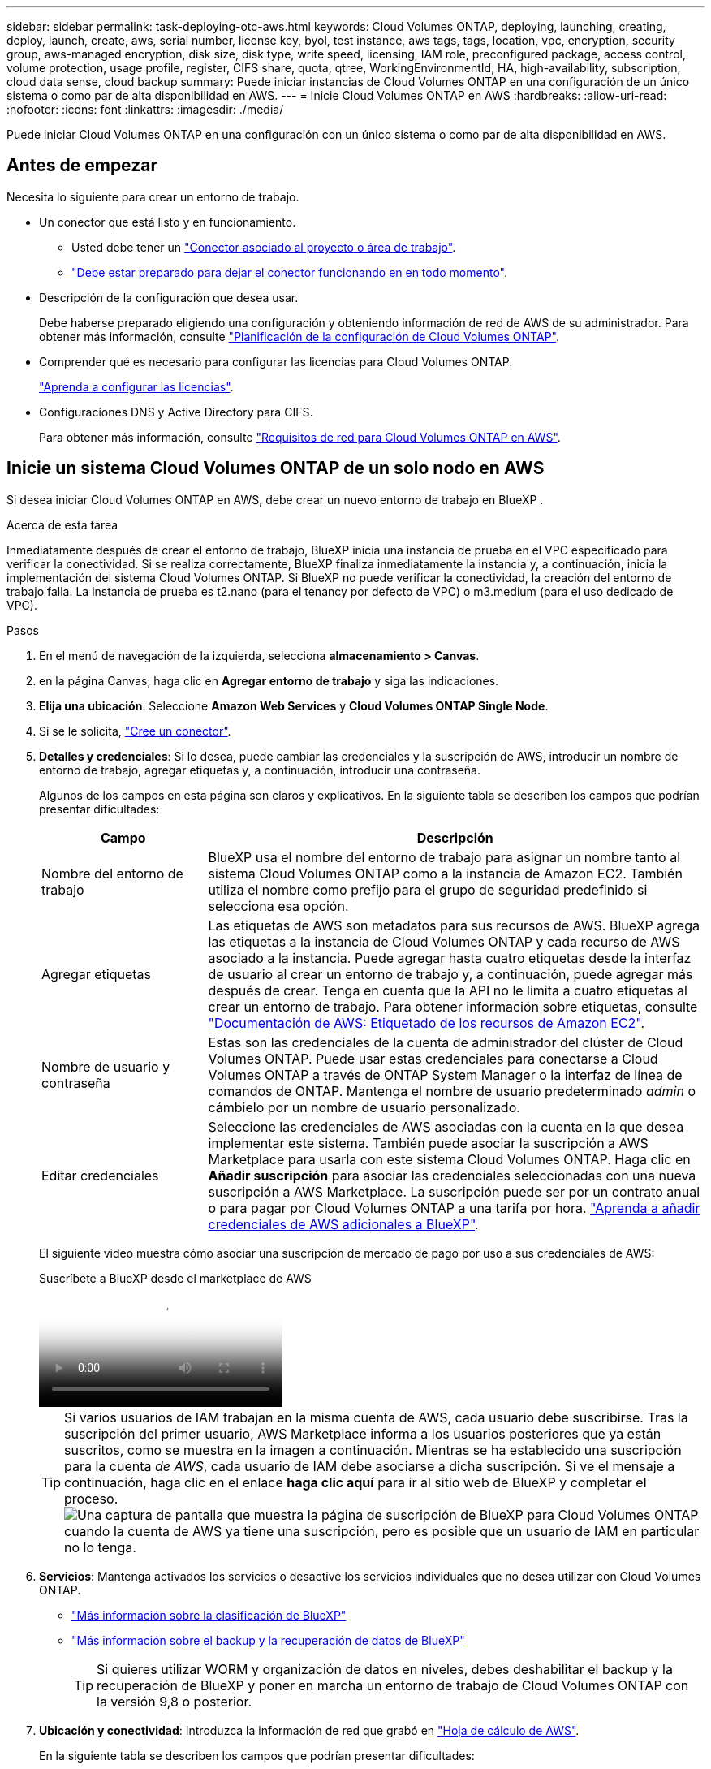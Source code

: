 ---
sidebar: sidebar 
permalink: task-deploying-otc-aws.html 
keywords: Cloud Volumes ONTAP, deploying, launching, creating, deploy, launch, create, aws, serial number, license key, byol, test instance, aws tags, tags, location, vpc, encryption, security group, aws-managed encryption, disk size, disk type, write speed, licensing, IAM role, preconfigured package, access control, volume protection, usage profile, register, CIFS share, quota, qtree, WorkingEnvironmentId, HA, high-availability, subscription, cloud data sense, cloud backup 
summary: Puede iniciar instancias de Cloud Volumes ONTAP en una configuración de un único sistema o como par de alta disponibilidad en AWS. 
---
= Inicie Cloud Volumes ONTAP en AWS
:hardbreaks:
:allow-uri-read: 
:nofooter: 
:icons: font
:linkattrs: 
:imagesdir: ./media/


[role="lead"]
Puede iniciar Cloud Volumes ONTAP en una configuración con un único sistema o como par de alta disponibilidad en AWS.



== Antes de empezar

Necesita lo siguiente para crear un entorno de trabajo.

[[licensing]]
* Un conector que está listo y en funcionamiento.
+
** Usted debe tener un https://docs.netapp.com/us-en/bluexp-setup-admin/task-quick-start-connector-aws.html["Conector asociado al proyecto o área de trabajo"^].
** https://docs.netapp.com/us-en/bluexp-setup-admin/concept-connectors.html["Debe estar preparado para dejar el conector funcionando en en todo momento"^].


* Descripción de la configuración que desea usar.
+
Debe haberse preparado eligiendo una configuración y obteniendo información de red de AWS de su administrador. Para obtener más información, consulte link:task-planning-your-config.html["Planificación de la configuración de Cloud Volumes ONTAP"^].

* Comprender qué es necesario para configurar las licencias para Cloud Volumes ONTAP.
+
link:task-set-up-licensing-aws.html["Aprenda a configurar las licencias"^].

* Configuraciones DNS y Active Directory para CIFS.
+
Para obtener más información, consulte link:reference-networking-aws.html["Requisitos de red para Cloud Volumes ONTAP en AWS"^].





== Inicie un sistema Cloud Volumes ONTAP de un solo nodo en AWS

Si desea iniciar Cloud Volumes ONTAP en AWS, debe crear un nuevo entorno de trabajo en BlueXP .

.Acerca de esta tarea
Inmediatamente después de crear el entorno de trabajo, BlueXP inicia una instancia de prueba en el VPC especificado para verificar la conectividad. Si se realiza correctamente, BlueXP finaliza inmediatamente la instancia y, a continuación, inicia la implementación del sistema Cloud Volumes ONTAP. Si BlueXP no puede verificar la conectividad, la creación del entorno de trabajo falla. La instancia de prueba es t2.nano (para el tenancy por defecto de VPC) o m3.medium (para el uso dedicado de VPC).

.Pasos
. En el menú de navegación de la izquierda, selecciona *almacenamiento > Canvas*.
. [[suscribirse]]en la página Canvas, haga clic en *Agregar entorno de trabajo* y siga las indicaciones.
. *Elija una ubicación*: Seleccione *Amazon Web Services* y *Cloud Volumes ONTAP Single Node*.
. Si se le solicita, https://docs.netapp.com/us-en/bluexp-setup-admin/task-quick-start-connector-aws.html["Cree un conector"^].
. *Detalles y credenciales*: Si lo desea, puede cambiar las credenciales y la suscripción de AWS, introducir un nombre de entorno de trabajo, agregar etiquetas y, a continuación, introducir una contraseña.
+
Algunos de los campos en esta página son claros y explicativos. En la siguiente tabla se describen los campos que podrían presentar dificultades:

+
[cols="25,75"]
|===
| Campo | Descripción 


| Nombre del entorno de trabajo | BlueXP usa el nombre del entorno de trabajo para asignar un nombre tanto al sistema Cloud Volumes ONTAP como a la instancia de Amazon EC2. También utiliza el nombre como prefijo para el grupo de seguridad predefinido si selecciona esa opción. 


| Agregar etiquetas | Las etiquetas de AWS son metadatos para sus recursos de AWS. BlueXP agrega las etiquetas a la instancia de Cloud Volumes ONTAP y cada recurso de AWS asociado a la instancia. Puede agregar hasta cuatro etiquetas desde la interfaz de usuario al crear un entorno de trabajo y, a continuación, puede agregar más después de crear. Tenga en cuenta que la API no le limita a cuatro etiquetas al crear un entorno de trabajo. Para obtener información sobre etiquetas, consulte https://docs.aws.amazon.com/AWSEC2/latest/UserGuide/Using_Tags.html["Documentación de AWS: Etiquetado de los recursos de Amazon EC2"^]. 


| Nombre de usuario y contraseña | Estas son las credenciales de la cuenta de administrador del clúster de Cloud Volumes ONTAP. Puede usar estas credenciales para conectarse a Cloud Volumes ONTAP a través de ONTAP System Manager o la interfaz de línea de comandos de ONTAP. Mantenga el nombre de usuario predeterminado _admin_ o cámbielo por un nombre de usuario personalizado. 


| Editar credenciales | Seleccione las credenciales de AWS asociadas con la cuenta en la que desea implementar este sistema. También puede asociar la suscripción a AWS Marketplace para usarla con este sistema Cloud Volumes ONTAP. Haga clic en *Añadir suscripción* para asociar las credenciales seleccionadas con una nueva suscripción a AWS Marketplace. La suscripción puede ser por un contrato anual o para pagar por Cloud Volumes ONTAP a una tarifa por hora. https://docs.netapp.com/us-en/bluexp-setup-admin/task-adding-aws-accounts.html["Aprenda a añadir credenciales de AWS adicionales a BlueXP"^]. 
|===
+
El siguiente video muestra cómo asociar una suscripción de mercado de pago por uso a sus credenciales de AWS:

+
.Suscríbete a BlueXP desde el marketplace de AWS
video::096e1740-d115-44cf-8c27-b051011611eb[panopto]
+

TIP: Si varios usuarios de IAM trabajan en la misma cuenta de AWS, cada usuario debe suscribirse. Tras la suscripción del primer usuario, AWS Marketplace informa a los usuarios posteriores que ya están suscritos, como se muestra en la imagen a continuación. Mientras se ha establecido una suscripción para la cuenta _de AWS_, cada usuario de IAM debe asociarse a dicha suscripción. Si ve el mensaje a continuación, haga clic en el enlace *haga clic aquí* para ir al sitio web de BlueXP y completar el proceso. image:screenshot_aws_marketplace.gif["Una captura de pantalla que muestra la página de suscripción de BlueXP para Cloud Volumes ONTAP cuando la cuenta de AWS ya tiene una suscripción, pero es posible que un usuario de IAM en particular no lo tenga."]

. *Servicios*: Mantenga activados los servicios o desactive los servicios individuales que no desea utilizar con Cloud Volumes ONTAP.
+
** https://docs.netapp.com/us-en/bluexp-classification/concept-cloud-compliance.html["Más información sobre la clasificación de BlueXP"^]
** https://docs.netapp.com/us-en/bluexp-backup-recovery/concept-backup-to-cloud.html["Más información sobre el backup y la recuperación de datos de BlueXP"^]
+

TIP: Si quieres utilizar WORM y organización de datos en niveles, debes deshabilitar el backup y la recuperación de BlueXP y poner en marcha un entorno de trabajo de Cloud Volumes ONTAP con la versión 9,8 o posterior.



. *Ubicación y conectividad*: Introduzca la información de red que grabó en https://docs.netapp.com/us-en/bluexp-cloud-volumes-ontap/task-planning-your-config.html#collect-networking-information["Hoja de cálculo de AWS"^].
+
En la siguiente tabla se describen los campos que podrían presentar dificultades:

+
[cols="25,75"]
|===
| Campo | Descripción 


| VPC | Si tiene una publicación externa de AWS, puede implementar un sistema Cloud Volumes ONTAP de un solo nodo en esa publicación seleccionando el VPC de salida. La experiencia es la misma que cualquier otro VPC que resida en AWS. 


| Grupo de seguridad generado  a| 
Si deja que BlueXP genere el grupo de seguridad para usted, debe elegir cómo permitirá el tráfico:

** Si elige *VPC seleccionado sólo*, el origen del tráfico entrante es el rango de subred del VPC seleccionado y el rango de subred del VPC donde reside el conector. Esta es la opción recomendada.
** Si elige *All VPC*, el origen del tráfico entrante es el rango IP 0.0.0.0/0.




| Utilizar grupo de seguridad existente | Si utiliza una directiva de firewall existente, asegúrese de que incluye las reglas requeridas. link:reference-security-groups.html["Obtenga más información sobre las reglas de firewall para Cloud Volumes ONTAP"^]. 
|===
. *cifrado de datos*: Elija sin cifrado de datos o cifrado gestionado por AWS.
+
Para el cifrado gestionado por AWS, puede elegir una clave maestra de cliente (CMK) diferente de su cuenta u otra cuenta de AWS.

+

TIP: No puede cambiar el método de cifrado de datos de AWS después de crear un sistema Cloud Volumes ONTAP.

+
link:task-setting-up-kms.html["Aprenda a configurar AWS KMS para el cloud Volumes ONTAP"^].

+
link:concept-security.html#encryption-of-data-at-rest["Obtenga más información sobre las tecnologías de cifrado compatibles"^].

. *Métodos de carga y cuenta de NSS*: Especifique la opción de carga que desea utilizar con este sistema y, a continuación, especifique una cuenta en la página de soporte de NetApp.
+
** link:concept-licensing.html["Obtenga información sobre las opciones de licencia para Cloud Volumes ONTAP"^].
** link:task-set-up-licensing-aws.html["Aprenda a configurar las licencias"^].


. *Configuración de Cloud Volumes ONTAP* (solo contrato anual del mercado de AWS): revise la configuración predeterminada y haga clic en *Continuar* o haga clic en *Cambiar configuración* para seleccionar su propia configuración.
+
Si mantiene la configuración predeterminada, solo necesita especificar un volumen y, a continuación, revisar y aprobar la configuración.

. *Paquetes preconfigurados*: Seleccione uno de los paquetes para iniciar rápidamente Cloud Volumes ONTAP, o haga clic en *Cambiar configuración* para seleccionar su propia configuración.
+
Si selecciona uno de los paquetes, solo tiene que especificar un volumen y, a continuación, revisar y aprobar la configuración.

. *Función IAM*: Es mejor mantener la opción predeterminada para que BlueXP cree el papel que le corresponde.
+
Si prefiere utilizar su propia política, debe cumplirla link:task-set-up-iam-roles.html["Requisitos de políticas para los nodos Cloud Volumes ONTAP"^].

. *Licencia*: Cambie la versión de Cloud Volumes ONTAP según sea necesario y seleccione un tipo de instancia y el uso de la instancia.
+

NOTE: Si hay disponible una versión más reciente de Release Candidate, General Availability o Patch para la versión seleccionada, BlueXP actualiza el sistema a esa versión al crear el entorno de trabajo. Por ejemplo, la actualización se produce si selecciona Cloud Volumes ONTAP 9.13.1 y 9.13.1 P4 está disponible. La actualización no se produce de una versión a otra, por ejemplo, de 9,13 a 9,14.

. *Recursos de almacenamiento subyacentes*: Elija un tipo de disco, configure el almacenamiento subyacente y elija si desea mantener activada la organización en niveles de datos.
+
Tenga en cuenta lo siguiente:

+
** El tipo de disco es para el volumen inicial (y el agregado). Es posible elegir un tipo de disco diferente para los volúmenes (y agregados) posteriores.
** Si elige un disco gp3 o io1, BlueXP utiliza la función Elastic Volumes en AWS para aumentar de forma automática la capacidad de disco de almacenamiento subyacente según sea necesario. Es posible elegir la capacidad inicial según las necesidades de almacenamiento y revisarla después de poner en marcha Cloud Volumes ONTAP. link:concept-aws-elastic-volumes.html["Obtenga más información sobre el soporte para volúmenes Elastic en AWS"^].
** Si elige un disco gp2 o st1, puede seleccionar un tamaño de disco para todos los discos del agregado inicial y para cualquier agregado adicional que BlueXP cree al utilizar la opción de aprovisionamiento simple. Puede crear agregados que utilicen un tamaño de disco diferente mediante la opción de asignación avanzada.
** Se puede elegir una política de organización en niveles de volumen específica cuando se crea o se edita un volumen.
** Si deshabilita la organización en niveles de datos, puede habilitarla en agregados posteriores.
+
link:concept-data-tiering.html["Descubra cómo funciona la organización en niveles de datos"^].



. *Escribir velocidad y GUSANO*:
+
.. Seleccione *normal* o *Alta* velocidad de escritura, si lo desea.
+
link:concept-write-speed.html["Más información sobre la velocidad de escritura"^].

.. Si lo desea, active el almacenamiento DE escritura única y lectura múltiple (WORM).
+
No se puede habilitar WORM si la organización en niveles de datos se habilitó con las versiones 9.7 y anteriores de Cloud Volumes ONTAP. Revertir o degradar a Cloud Volumes ONTAP 9.8 debe estar bloqueado después de habilitar WORM y organización en niveles.

+
link:concept-worm.html["Más información acerca del almacenamiento WORM"^].

.. Si activa el almacenamiento WORM, seleccione el período de retención.


. *Crear volumen*: Introduzca los detalles del nuevo volumen o haga clic en *Omitir*.
+
link:concept-client-protocols.html["Obtenga información sobre las versiones y los protocolos de cliente compatibles"^].

+
Algunos de los campos en esta página son claros y explicativos. En la siguiente tabla se describen los campos que podrían presentar dificultades:

+
[cols="25,75"]
|===
| Campo | Descripción 


| Tamaño | El tamaño máximo que puede introducir depende en gran medida de si habilita thin provisioning, lo que le permite crear un volumen que sea mayor que el almacenamiento físico que hay disponible actualmente. 


| Control de acceso (solo para NFS) | Una política de exportación define los clientes de la subred que pueden acceder al volumen. De forma predeterminada, BlueXP introduce un valor que proporciona acceso a todas las instancias de la subred. 


| Permisos y usuarios/grupos (solo para CIFS) | Estos campos permiten controlar el nivel de acceso a un recurso compartido para usuarios y grupos (también denominados listas de control de acceso o ACL). Es posible especificar usuarios o grupos de Windows locales o de dominio, o usuarios o grupos de UNIX. Si especifica un nombre de usuario de Windows de dominio, debe incluir el dominio del usuario con el formato domain\username. 


| Política de Snapshot | Una política de copia de Snapshot especifica la frecuencia y el número de copias de Snapshot de NetApp creadas automáticamente. Una copia snapshot de NetApp es una imagen del sistema de archivos puntual que no afecta al rendimiento y requiere un almacenamiento mínimo. Puede elegir la directiva predeterminada o ninguna. Es posible que no elija ninguno para los datos transitorios: Por ejemplo, tempdb para Microsoft SQL Server. 


| Opciones avanzadas (solo para NFS) | Seleccione una versión de NFS para el volumen: NFSv3 o NFSv4. 


| Grupo del iniciador y IQN (solo para iSCSI) | Los destinos de almacenamiento iSCSI se denominan LUN (unidades lógicas) y se presentan a los hosts como dispositivos de bloque estándar. Los iGroups son tablas de los nombres de los nodos de host iSCSI y controlan qué iniciadores tienen acceso a qué LUN. Los destinos iSCSI se conectan a la red a través de adaptadores de red Ethernet (NIC) estándar, tarjetas DEL motor de descarga TCP (TOE) con iniciadores de software, adaptadores de red convergente (CNA) o adaptadores de host de salida dedicados (HBA) y se identifican mediante nombres cualificados de iSCSI (IQN). Cuando se crea un volumen iSCSI, BlueXP crea automáticamente una LUN para usted. Lo hemos hecho sencillo creando sólo una LUN por volumen, por lo que no hay que realizar ninguna gestión. Después de crear el volumen, link:task-connect-lun.html["Utilice el IQN para conectarse con la LUN del hosts"]. 
|===
+
En la siguiente imagen, se muestra la página volumen rellenada para el protocolo CIFS:

+
image:screenshot_cot_vol.gif["Captura de pantalla: Muestra la página volumen rellenada para una instancia de Cloud Volumes ONTAP."]

. *Configuración CIFS*: Si elige el protocolo CIFS, configure un servidor CIFS.
+
[cols="25,75"]
|===
| Campo | Descripción 


| DNS Dirección IP principal y secundaria | Las direcciones IP de los servidores DNS que proporcionan resolución de nombres para el servidor CIFS. Los servidores DNS enumerados deben contener los registros de ubicación de servicio (SRV) necesarios para localizar los servidores LDAP de Active Directory y los controladores de dominio del dominio al que se unirá el servidor CIFS. 


| Dominio de Active Directory al que unirse | El FQDN del dominio de Active Directory (AD) al que desea que se una el servidor CIFS. 


| Credenciales autorizadas para unirse al dominio | Nombre y contraseña de una cuenta de Windows con privilegios suficientes para agregar equipos a la unidad organizativa (OU) especificada dentro del dominio AD. 


| Nombre NetBIOS del servidor CIFS | Nombre de servidor CIFS que es único en el dominio de AD. 


| Unidad organizacional | La unidad organizativa del dominio AD para asociarla con el servidor CIFS. El valor predeterminado es CN=Computers. Si configura Microsoft AD administrado de AWS como servidor AD para Cloud Volumes ONTAP, debe introducir *OU=equipos,OU=corp* en este campo. 


| Dominio DNS | El dominio DNS para la máquina virtual de almacenamiento (SVM) de Cloud Volumes ONTAP. En la mayoría de los casos, el dominio es el mismo que el dominio de AD. 


| Servidor NTP | Seleccione *usar dominio de Active Directory* para configurar un servidor NTP mediante el DNS de Active Directory. Si necesita configurar un servidor NTP con una dirección diferente, debe usar la API. Consulte la https://docs.netapp.com/us-en/bluexp-automation/index.html["Documentos de automatización de BlueXP"^] para obtener más información. Tenga en cuenta que solo puede configurar un servidor NTP cuando cree un servidor CIFS. No se puede configurar después de crear el servidor CIFS. 
|===
. *Perfil de uso, Tipo de disco y Directiva de organización en niveles*: Elija si desea activar las funciones de eficiencia del almacenamiento y editar la política de organización en niveles de volumen, si es necesario.
+
Para obtener más información, consulte link:https://docs.netapp.com/us-en/bluexp-cloud-volumes-ontap/task-planning-your-config.html#choose-a-volume-usage-profile["Descripción de los perfiles de uso de volumen"^] link:concept-data-tiering.html["Información general sobre organización en niveles de datos"^], y. https://kb.netapp.com/Cloud/Cloud_Volumes_ONTAP/What_Inline_Storage_Efficiency_features_are_supported_with_CVO#["KB: ¿Qué funciones de eficiencia del almacenamiento inline son compatibles con CVO?"^]

. *revisar y aprobar*: Revise y confirme sus selecciones.
+
.. Consulte los detalles de la configuración.
.. Haga clic en *más información* para consultar detalles sobre la asistencia técnica y los recursos de AWS que BlueXP adquirirá.
.. Active las casillas de verificación *comprendo...*.
.. Haga clic en *Ir*.




.Resultado
BlueXP inicia la instancia de Cloud Volumes ONTAP. Puede realizar un seguimiento del progreso en la línea de tiempo.

Si tiene algún problema al iniciar la instancia de Cloud Volumes ONTAP, revise el mensaje de fallo. También puede seleccionar el entorno de trabajo y hacer clic en Volver a crear entorno.

Para obtener más ayuda, vaya a. https://mysupport.netapp.com/site/products/all/details/cloud-volumes-ontap/guideme-tab["Soporte Cloud Volumes ONTAP de NetApp"^].

.Después de terminar
* Si ha aprovisionado un recurso compartido CIFS, proporcione permisos a usuarios o grupos a los archivos y carpetas y compruebe que esos usuarios pueden acceder al recurso compartido y crear un archivo.
* Si desea aplicar cuotas a los volúmenes, use ONTAP System Manager o la interfaz de línea de comandos de ONTAP.
+
Las cuotas le permiten restringir o realizar un seguimiento del espacio en disco y del número de archivos que usan un usuario, un grupo o un qtree.





== Inicie un par de alta disponibilidad de Cloud Volumes ONTAP en AWS

Si desea iniciar un par de ha de Cloud Volumes ONTAP en AWS, debe crear un entorno de trabajo de alta disponibilidad en BlueXP.

.Limitación
En este momento, no se admiten pares de alta disponibilidad con entradas externas de AWS.

.Acerca de esta tarea
Inmediatamente después de crear el entorno de trabajo, BlueXP inicia una instancia de prueba en el VPC especificado para verificar la conectividad. Si se realiza correctamente, BlueXP finaliza inmediatamente la instancia y, a continuación, inicia la implementación del sistema Cloud Volumes ONTAP. Si BlueXP no puede verificar la conectividad, la creación del entorno de trabajo falla. La instancia de prueba es t2.nano (para el tenancy por defecto de VPC) o m3.medium (para el uso dedicado de VPC).

.Pasos
. En el menú de navegación de la izquierda, selecciona *almacenamiento > Canvas*.
. En la página Canvas, haga clic en *Agregar entorno de trabajo* y siga las indicaciones.
. *Elija una ubicación*: Seleccione *Servicios Web de Amazon* y *Cloud Volumes ONTAP ha*.
+
Algunas zonas locales de AWS están disponibles.

+
Antes de poder utilizar las zonas locales de AWS, debe habilitar las zonas locales y crear una subred en la zona local en su cuenta de AWS. Siga los pasos de *Opt in to an AWS Local Zone* y *Extend Your Amazon VPC to the Local Zone* en la link:https://aws.amazon.com/tutorials/deploying-low-latency-applications-with-aws-local-zones/["Tutorial de AWS «Comience a implementar aplicaciones de baja latencia con las zonas locales de AWS"^].

+
Si ejecuta una versión de Connector 3.9.36 o anterior, debe agregar el siguiente permiso al rol de AWS Connector en la consola de AWS EC2: Descripción de las zonas disponibles.

. *Detalles y credenciales*: Si lo desea, puede cambiar las credenciales y la suscripción de AWS, introducir un nombre de entorno de trabajo, agregar etiquetas y, a continuación, introducir una contraseña.
+
Algunos de los campos en esta página son claros y explicativos. En la siguiente tabla se describen los campos que podrían presentar dificultades:

+
[cols="25,75"]
|===
| Campo | Descripción 


| Nombre del entorno de trabajo | BlueXP usa el nombre del entorno de trabajo para asignar un nombre tanto al sistema Cloud Volumes ONTAP como a la instancia de Amazon EC2. También utiliza el nombre como prefijo para el grupo de seguridad predefinido si selecciona esa opción. 


| Agregar etiquetas | Las etiquetas de AWS son metadatos para sus recursos de AWS. BlueXP agrega las etiquetas a la instancia de Cloud Volumes ONTAP y cada recurso de AWS asociado a la instancia. Puede agregar hasta cuatro etiquetas desde la interfaz de usuario al crear un entorno de trabajo y, a continuación, puede agregar más después de crear. Tenga en cuenta que la API no le limita a cuatro etiquetas al crear un entorno de trabajo. Para obtener información sobre etiquetas, consulte https://docs.aws.amazon.com/AWSEC2/latest/UserGuide/Using_Tags.html["Documentación de AWS: Etiquetado de los recursos de Amazon EC2"^]. 


| Nombre de usuario y contraseña | Estas son las credenciales de la cuenta de administrador del clúster de Cloud Volumes ONTAP. Puede usar estas credenciales para conectarse a Cloud Volumes ONTAP a través de ONTAP System Manager o la interfaz de línea de comandos de ONTAP. Mantenga el nombre de usuario predeterminado _admin_ o cámbielo por un nombre de usuario personalizado. 


| Editar credenciales | Seleccione las credenciales de AWS y la suscripción al marketplace para usar con este sistema Cloud Volumes ONTAP . Haga clic en *Añadir suscripción* para asociar las credenciales seleccionadas con una nueva suscripción al marketplace de AWS. La suscripción puede ser anual o por hora. Si adquirió una licencia directamente de NetApp (traiga su propia licencia [BYOL]), no necesita una suscripción a AWS. NetApp ha restringido la compra, extensión y renovación de licencias BYOL. Para más información, consulte  https://docs.netapp.com/us-en/bluexp-cloud-volumes-ontap/whats-new.html#restricted-availability-of-byol-licensing-for-cloud-volumes-ontap["Disponibilidad restringida de licencias BYOL para Cloud Volumes ONTAP"^] . https://docs.netapp.com/us-en/bluexp-setup-admin/task-adding-aws-accounts.html["Aprenda a añadir credenciales de AWS adicionales a BlueXP"^] . 
|===
+
El siguiente video muestra cómo asociar una suscripción de mercado de pago por uso a sus credenciales de AWS:

+
.Suscríbete a BlueXP desde el marketplace de AWS
video::096e1740-d115-44cf-8c27-b051011611eb[panopto]
+

TIP: Si varios usuarios de IAM trabajan en la misma cuenta de AWS, cada usuario debe suscribirse. Tras la suscripción del primer usuario, AWS Marketplace informa a los usuarios posteriores que ya están suscritos, como se muestra en la imagen a continuación. Mientras se ha establecido una suscripción para la cuenta _de AWS_, cada usuario de IAM debe asociarse a dicha suscripción. Si ve el mensaje a continuación, haga clic en el enlace *haga clic aquí* para ir al sitio web de BlueXP y completar el proceso. image:screenshot_aws_marketplace.gif["Una captura de pantalla que muestra la página de suscripción de BlueXP para Cloud Volumes ONTAP cuando la cuenta de AWS ya tiene una suscripción, pero es posible que un usuario de IAM en particular no lo tenga."]

. *Servicios*: Mantenga activados o desactive los servicios individuales que no desea utilizar con este sistema Cloud Volumes ONTAP.
+
** https://docs.netapp.com/us-en/bluexp-classification/concept-cloud-compliance.html["Más información sobre la clasificación de BlueXP"^]
** https://docs.netapp.com/us-en/bluexp-backup-recovery/task-backup-to-s3.html["Más información sobre el backup y la recuperación de datos de BlueXP"^]
+

TIP: Si quieres utilizar WORM y organización de datos en niveles, debes deshabilitar el backup y la recuperación de BlueXP y poner en marcha un entorno de trabajo de Cloud Volumes ONTAP con la versión 9,8 o posterior.



. *modelos de implementación de alta disponibilidad*: Elija una configuración de alta disponibilidad.
+
Para obtener una visión general de los modelos de despliegue, consulte link:concept-ha.html["Alta disponibilidad de Cloud Volumes ONTAP para AWS"^].

. *Ubicación y conectividad* (Single AZ) o *Región y VPC* (varios AZs): Introduzca la información de red que haya grabado en la hoja de trabajo de AWS.
+
En la siguiente tabla se describen los campos que podrían presentar dificultades:

+
[cols="25,75"]
|===
| Campo | Descripción 


| Grupo de seguridad generado  a| 
Si deja que BlueXP genere el grupo de seguridad para usted, debe elegir cómo permitirá el tráfico:

** Si elige *VPC seleccionado sólo*, el origen del tráfico entrante es el rango de subred del VPC seleccionado y el rango de subred del VPC donde reside el conector. Esta es la opción recomendada.
** Si elige *All VPC*, el origen del tráfico entrante es el rango IP 0.0.0.0/0.




| Utilizar grupo de seguridad existente | Si utiliza una directiva de firewall existente, asegúrese de que incluye las reglas requeridas. link:reference-security-groups.html["Obtenga más información sobre las reglas de firewall para Cloud Volumes ONTAP"^]. 
|===
. *conectividad y autenticación SSH*: Elija los métodos de conexión para el par ha y el mediador.
. *IP flotantes*: Si elige varios AZs, especifique las direcciones IP flotantes.
+
Las direcciones IP deben estar fuera del bloque CIDR para todas las VPC de la región. Para obtener más información, consulte link:https://docs.netapp.com/us-en/bluexp-cloud-volumes-ontap/reference-networking-aws.html#requirements-for-ha-pairs-in-multiple-azs["Requisitos de red de AWS para alta disponibilidad de Cloud Volumes ONTAP en múltiples AZS"^].

. * tablas de rutas*: Si elige varios AZs, seleccione las tablas de rutas que deben incluir rutas a las direcciones IP flotantes.
+
Si tiene más de una tabla de rutas, es muy importante seleccionar las tablas de rutas correctas. De lo contrario, es posible que algunos clientes no tengan acceso al par de alta disponibilidad de Cloud Volumes ONTAP. Para obtener más información sobre las tablas de rutas, consulte la http://docs.aws.amazon.com/AmazonVPC/latest/UserGuide/VPC_Route_Tables.html["Documentación de AWS: Tablas de rutas"^].

. *cifrado de datos*: Elija sin cifrado de datos o cifrado gestionado por AWS.
+
Para el cifrado gestionado por AWS, puede elegir una clave maestra de cliente (CMK) diferente de su cuenta u otra cuenta de AWS.

+

TIP: No puede cambiar el método de cifrado de datos de AWS después de crear un sistema Cloud Volumes ONTAP.

+
link:task-setting-up-kms.html["Aprenda a configurar AWS KMS para el cloud Volumes ONTAP"^].

+
link:concept-security.html#encryption-of-data-at-rest["Obtenga más información sobre las tecnologías de cifrado compatibles"^].

. *Métodos de carga y cuenta de NSS*: Especifique la opción de carga que desea utilizar con este sistema y, a continuación, especifique una cuenta en la página de soporte de NetApp.
+
** link:concept-licensing.html["Obtenga información sobre las opciones de licencia para Cloud Volumes ONTAP"^].
** link:task-set-up-licensing-aws.html["Aprenda a configurar las licencias"^].


. *Configuración de Cloud Volumes ONTAP* (sólo contrato anual de AWS Marketplace): Revise la configuración predeterminada y haga clic en *continuar* o haga clic en *Cambiar configuración* para seleccionar su propia configuración.
+
Si mantiene la configuración predeterminada, solo necesita especificar un volumen y, a continuación, revisar y aprobar la configuración.

. *Paquetes preconfigurados* (sólo por hora o por licencia): Seleccione uno de los paquetes para iniciar rápidamente Cloud Volumes ONTAP, o haga clic en *Cambiar configuración* para seleccionar su propia configuración.
+
Si selecciona uno de los paquetes, solo tiene que especificar un volumen y, a continuación, revisar y aprobar la configuración.

. *Función IAM*: Es mejor mantener la opción predeterminada para que BlueXP cree el papel que le corresponde.
+
Si prefiere utilizar su propia política, debe cumplirla link:task-set-up-iam-roles.html["Requisitos normativos para los nodos Cloud Volumes ONTAP y la alta disponibilidad mediador"^].

. *Licencia*: Cambie la versión de Cloud Volumes ONTAP según sea necesario y seleccione un tipo de instancia y el uso de la instancia.
+

NOTE: Si hay disponible una versión más reciente de Release Candidate, General Availability o Patch para la versión seleccionada, BlueXP actualiza el sistema a esa versión al crear el entorno de trabajo. Por ejemplo, la actualización se produce si selecciona Cloud Volumes ONTAP 9.13.1 y 9.13.1 P4 está disponible. La actualización no se produce de una versión a otra, por ejemplo, de 9,13 a 9,14.

. *Recursos de almacenamiento subyacentes*: Elija un tipo de disco, configure el almacenamiento subyacente y elija si desea mantener activada la organización en niveles de datos.
+
Tenga en cuenta lo siguiente:

+
** El tipo de disco es para el volumen inicial (y el agregado). Es posible elegir un tipo de disco diferente para los volúmenes (y agregados) posteriores.
** Si elige un disco gp3 o io1, BlueXP utiliza la función Elastic Volumes en AWS para aumentar de forma automática la capacidad de disco de almacenamiento subyacente según sea necesario. Es posible elegir la capacidad inicial según las necesidades de almacenamiento y revisarla después de poner en marcha Cloud Volumes ONTAP. link:concept-aws-elastic-volumes.html["Obtenga más información sobre el soporte para volúmenes Elastic en AWS"^].
** Si elige un disco gp2 o st1, puede seleccionar un tamaño de disco para todos los discos del agregado inicial y para cualquier agregado adicional que BlueXP cree al utilizar la opción de aprovisionamiento simple. Puede crear agregados que utilicen un tamaño de disco diferente mediante la opción de asignación avanzada.
** Se puede elegir una política de organización en niveles de volumen específica cuando se crea o se edita un volumen.
** Si deshabilita la organización en niveles de datos, puede habilitarla en agregados posteriores.
+
link:concept-data-tiering.html["Descubra cómo funciona la organización en niveles de datos"^].



. *Escribir velocidad y GUSANO*:
+
.. Seleccione *normal* o *Alta* velocidad de escritura, si lo desea.
+
link:concept-write-speed.html["Más información sobre la velocidad de escritura"^].

.. Si lo desea, active el almacenamiento DE escritura única y lectura múltiple (WORM).
+
No se puede habilitar WORM si la organización en niveles de datos se habilitó con las versiones 9.7 y anteriores de Cloud Volumes ONTAP. Revertir o degradar a Cloud Volumes ONTAP 9.8 debe estar bloqueado después de habilitar WORM y organización en niveles.

+
link:concept-worm.html["Más información acerca del almacenamiento WORM"^].

.. Si activa el almacenamiento WORM, seleccione el período de retención.


. *Crear volumen*: Introduzca los detalles del nuevo volumen o haga clic en *Omitir*.
+
link:concept-client-protocols.html["Obtenga información sobre las versiones y los protocolos de cliente compatibles"^].

+
Algunos de los campos en esta página son claros y explicativos. En la siguiente tabla se describen los campos que podrían presentar dificultades:

+
[cols="25,75"]
|===
| Campo | Descripción 


| Tamaño | El tamaño máximo que puede introducir depende en gran medida de si habilita thin provisioning, lo que le permite crear un volumen que sea mayor que el almacenamiento físico que hay disponible actualmente. 


| Control de acceso (solo para NFS) | Una política de exportación define los clientes de la subred que pueden acceder al volumen. De forma predeterminada, BlueXP introduce un valor que proporciona acceso a todas las instancias de la subred. 


| Permisos y usuarios/grupos (solo para CIFS) | Estos campos permiten controlar el nivel de acceso a un recurso compartido para usuarios y grupos (también denominados listas de control de acceso o ACL). Es posible especificar usuarios o grupos de Windows locales o de dominio, o usuarios o grupos de UNIX. Si especifica un nombre de usuario de Windows de dominio, debe incluir el dominio del usuario con el formato domain\username. 


| Política de Snapshot | Una política de copia de Snapshot especifica la frecuencia y el número de copias de Snapshot de NetApp creadas automáticamente. Una copia snapshot de NetApp es una imagen del sistema de archivos puntual que no afecta al rendimiento y requiere un almacenamiento mínimo. Puede elegir la directiva predeterminada o ninguna. Es posible que no elija ninguno para los datos transitorios: Por ejemplo, tempdb para Microsoft SQL Server. 


| Opciones avanzadas (solo para NFS) | Seleccione una versión de NFS para el volumen: NFSv3 o NFSv4. 


| Grupo del iniciador y IQN (solo para iSCSI) | Los destinos de almacenamiento iSCSI se denominan LUN (unidades lógicas) y se presentan a los hosts como dispositivos de bloque estándar. Los iGroups son tablas de los nombres de los nodos de host iSCSI y controlan qué iniciadores tienen acceso a qué LUN. Los destinos iSCSI se conectan a la red a través de adaptadores de red Ethernet (NIC) estándar, tarjetas DEL motor de descarga TCP (TOE) con iniciadores de software, adaptadores de red convergente (CNA) o adaptadores de host de salida dedicados (HBA) y se identifican mediante nombres cualificados de iSCSI (IQN). Cuando se crea un volumen iSCSI, BlueXP crea automáticamente una LUN para usted. Lo hemos hecho sencillo creando sólo una LUN por volumen, por lo que no hay que realizar ninguna gestión. Después de crear el volumen, link:task-connect-lun.html["Utilice el IQN para conectarse con la LUN del hosts"]. 
|===
+
En la siguiente imagen, se muestra la página volumen rellenada para el protocolo CIFS:

+
image:screenshot_cot_vol.gif["Captura de pantalla: Muestra la página volumen rellenada para una instancia de Cloud Volumes ONTAP."]

. *Configuración CIFS*: Si ha seleccionado el protocolo CIFS, configure un servidor CIFS.
+
[cols="25,75"]
|===
| Campo | Descripción 


| DNS Dirección IP principal y secundaria | Las direcciones IP de los servidores DNS que proporcionan resolución de nombres para el servidor CIFS. Los servidores DNS enumerados deben contener los registros de ubicación de servicio (SRV) necesarios para localizar los servidores LDAP de Active Directory y los controladores de dominio del dominio al que se unirá el servidor CIFS. 


| Dominio de Active Directory al que unirse | El FQDN del dominio de Active Directory (AD) al que desea que se una el servidor CIFS. 


| Credenciales autorizadas para unirse al dominio | Nombre y contraseña de una cuenta de Windows con privilegios suficientes para agregar equipos a la unidad organizativa (OU) especificada dentro del dominio AD. 


| Nombre NetBIOS del servidor CIFS | Nombre de servidor CIFS que es único en el dominio de AD. 


| Unidad organizacional | La unidad organizativa del dominio AD para asociarla con el servidor CIFS. El valor predeterminado es CN=Computers. Si configura Microsoft AD administrado de AWS como servidor AD para Cloud Volumes ONTAP, debe introducir *OU=equipos,OU=corp* en este campo. 


| Dominio DNS | El dominio DNS para la máquina virtual de almacenamiento (SVM) de Cloud Volumes ONTAP. En la mayoría de los casos, el dominio es el mismo que el dominio de AD. 


| Servidor NTP | Seleccione *usar dominio de Active Directory* para configurar un servidor NTP mediante el DNS de Active Directory. Si necesita configurar un servidor NTP con una dirección diferente, debe usar la API. Consulte la https://docs.netapp.com/us-en/bluexp-automation/index.html["Documentos de automatización de BlueXP"^] para obtener más información. Tenga en cuenta que solo puede configurar un servidor NTP cuando cree un servidor CIFS. No se puede configurar después de crear el servidor CIFS. 
|===
. *Perfil de uso, Tipo de disco y Directiva de organización en niveles*: Elija si desea activar las funciones de eficiencia del almacenamiento y editar la política de organización en niveles de volumen, si es necesario.
+
Para obtener más información, consulte link:https://docs.netapp.com/us-en/bluexp-cloud-volumes-ontap/task-planning-your-config.html#choose-a-volume-usage-profile["Seleccione un perfil de uso de volumen"^] y. link:concept-data-tiering.html["Información general sobre organización en niveles de datos"^]

. *revisar y aprobar*: Revise y confirme sus selecciones.
+
.. Consulte los detalles de la configuración.
.. Haga clic en *más información* para consultar detalles sobre la asistencia técnica y los recursos de AWS que BlueXP adquirirá.
.. Active las casillas de verificación *comprendo...*.
.. Haga clic en *Ir*.




.Resultado
BlueXP inicia el par de alta disponibilidad de Cloud Volumes ONTAP. Puede realizar un seguimiento del progreso en la línea de tiempo.

Si tiene algún problema con el inicio de la pareja de alta disponibilidad, revise el mensaje de error. También puede seleccionar el entorno de trabajo y hacer clic en Volver a crear entorno.

Para obtener más ayuda, vaya a. https://mysupport.netapp.com/site/products/all/details/cloud-volumes-ontap/guideme-tab["Soporte Cloud Volumes ONTAP de NetApp"^].

.Después de terminar
* Si ha aprovisionado un recurso compartido CIFS, proporcione permisos a usuarios o grupos a los archivos y carpetas y compruebe que esos usuarios pueden acceder al recurso compartido y crear un archivo.
* Si desea aplicar cuotas a los volúmenes, use ONTAP System Manager o la interfaz de línea de comandos de ONTAP.
+
Las cuotas le permiten restringir o realizar un seguimiento del espacio en disco y del número de archivos que usan un usuario, un grupo o un qtree.


